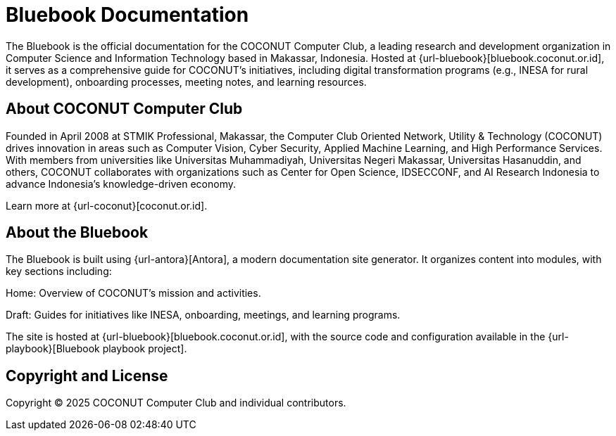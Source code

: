 = Bluebook Documentation 

The Bluebook is the official documentation for the COCONUT Computer Club, a leading research and development organization in Computer Science and Information Technology based in Makassar, Indonesia. Hosted at {url-bluebook}[bluebook.coconut.or.id], it serves as a comprehensive guide for COCONUT's initiatives, including digital transformation programs (e.g., INESA for rural development), onboarding processes, meeting notes, and learning resources.

== About COCONUT Computer Club

Founded in April 2008 at STMIK Professional, Makassar, the Computer Club Oriented Network, Utility & Technology (COCONUT) drives innovation in areas such as Computer Vision, Cyber Security, Applied Machine Learning, and High Performance Services. With members from universities like Universitas Muhammadiyah, Universitas Negeri Makassar, Universitas Hasanuddin, and others, COCONUT collaborates with organizations such as Center for Open Science, IDSECCONF, and AI Research Indonesia to advance Indonesia's knowledge-driven economy.

Learn more at {url-coconut}[coconut.or.id].

== About the Bluebook

The Bluebook is built using {url-antora}[Antora], a modern documentation site generator. It organizes content into modules, with key sections including:





Home: Overview of COCONUT's mission and activities.



Draft: Guides for initiatives like INESA, onboarding, meetings, and learning programs.

The site is hosted at {url-bluebook}[bluebook.coconut.or.id], with the source code and configuration available in the {url-playbook}[Bluebook playbook project].


== Copyright and License

Copyright (C) 2025 COCONUT Computer Club and individual contributors.
